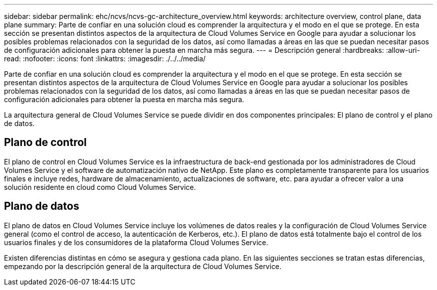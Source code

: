 ---
sidebar: sidebar 
permalink: ehc/ncvs/ncvs-gc-architecture_overview.html 
keywords: architecture overview, control plane, data plane 
summary: Parte de confiar en una solución cloud es comprender la arquitectura y el modo en el que se protege. En esta sección se presentan distintos aspectos de la arquitectura de Cloud Volumes Service en Google para ayudar a solucionar los posibles problemas relacionados con la seguridad de los datos, así como llamadas a áreas en las que se puedan necesitar pasos de configuración adicionales para obtener la puesta en marcha más segura. 
---
= Descripción general
:hardbreaks:
:allow-uri-read: 
:nofooter: 
:icons: font
:linkattrs: 
:imagesdir: ./../../media/


[role="lead"]
Parte de confiar en una solución cloud es comprender la arquitectura y el modo en el que se protege. En esta sección se presentan distintos aspectos de la arquitectura de Cloud Volumes Service en Google para ayudar a solucionar los posibles problemas relacionados con la seguridad de los datos, así como llamadas a áreas en las que se puedan necesitar pasos de configuración adicionales para obtener la puesta en marcha más segura.

La arquitectura general de Cloud Volumes Service se puede dividir en dos componentes principales: El plano de control y el plano de datos.



== Plano de control

El plano de control en Cloud Volumes Service es la infraestructura de back-end gestionada por los administradores de Cloud Volumes Service y el software de automatización nativo de NetApp. Este plano es completamente transparente para los usuarios finales e incluye redes, hardware de almacenamiento, actualizaciones de software, etc. para ayudar a ofrecer valor a una solución residente en cloud como Cloud Volumes Service.



== Plano de datos

El plano de datos en Cloud Volumes Service incluye los volúmenes de datos reales y la configuración de Cloud Volumes Service general (como el control de acceso, la autenticación de Kerberos, etc.). El plano de datos está totalmente bajo el control de los usuarios finales y de los consumidores de la plataforma Cloud Volumes Service.

Existen diferencias distintas en cómo se asegura y gestiona cada plano. En las siguientes secciones se tratan estas diferencias, empezando por la descripción general de la arquitectura de Cloud Volumes Service.
